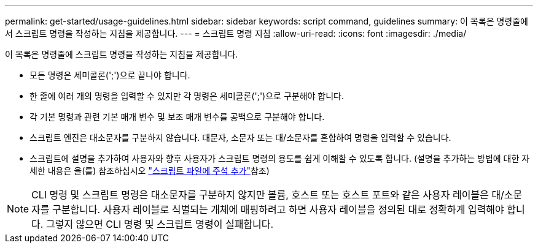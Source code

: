 ---
permalink: get-started/usage-guidelines.html 
sidebar: sidebar 
keywords: script command, guidelines 
summary: 이 목록은 명령줄에서 스크립트 명령을 작성하는 지침을 제공합니다. 
---
= 스크립트 명령 지침
:allow-uri-read: 
:icons: font
:imagesdir: ./media/


이 목록은 명령줄에 스크립트 명령을 작성하는 지침을 제공합니다.

* 모든 명령은 세미콜론(';')으로 끝나야 합니다.
* 한 줄에 여러 개의 명령을 입력할 수 있지만 각 명령은 세미콜론(';')으로 구분해야 합니다.
* 각 기본 명령과 관련 기본 매개 변수 및 보조 매개 변수를 공백으로 구분해야 합니다.
* 스크립트 엔진은 대소문자를 구분하지 않습니다. 대문자, 소문자 또는 대/소문자를 혼합하여 명령을 입력할 수 있습니다.
* 스크립트에 설명을 추가하여 사용자와 향후 사용자가 스크립트 명령의 용도를 쉽게 이해할 수 있도록 합니다. (설명을 추가하는 방법에 대한 자세한 내용은 을(를) 참조하십시오 link:adding-comments-to-a-script-file.html["스크립트 파일에 주석 추가"]참조)


[NOTE]
====
CLI 명령 및 스크립트 명령은 대소문자를 구분하지 않지만 볼륨, 호스트 또는 호스트 포트와 같은 사용자 레이블은 대/소문자를 구분합니다. 사용자 레이블로 식별되는 개체에 매핑하려고 하면 사용자 레이블을 정의된 대로 정확하게 입력해야 합니다. 그렇지 않으면 CLI 명령 및 스크립트 명령이 실패합니다.

====